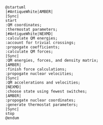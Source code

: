 #+BEGIN_SRC plantuml :file nasqm_overview.png
@startuml
|#AntiqueWhite|AMBER|
|Sync|
start
:QM coordinates;
:thermostat parameters;
|#AntiqueWhite|NEXMD|
:calculate QM energies;
:account for trivial crossings;
:propogate coefficients;
:calculate QM forces;
|Sync|
:QM energies, forces, and density matrix;
|AMBER|
:finish force calculations;
:propogate nuclear velocities;
|Sync|
:QM accelerations and velocities;
|NEXMD|
:choose state using fewest switches;
|AMBER|
:propogate nuclear coordinates;
:generate thermostat parameters;
|Sync|
stop
@endum
#+end_src

#+RESULTS:
[[file:nasqm_overview.png]]

